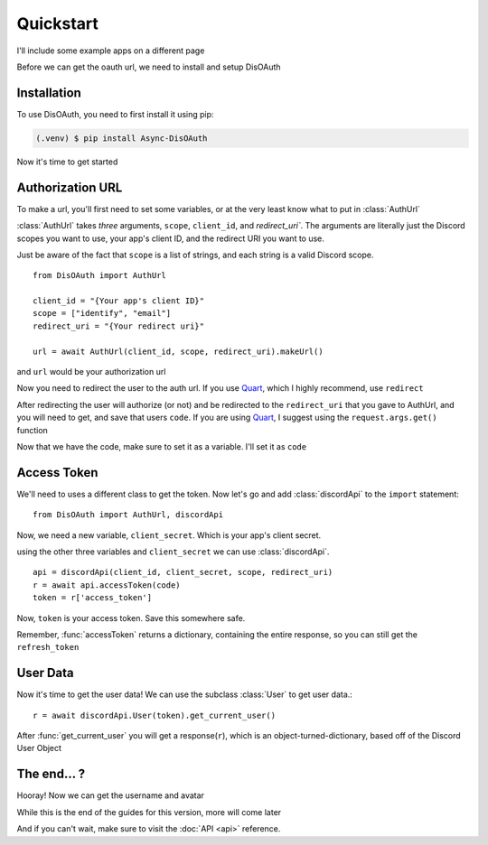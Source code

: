 Quickstart
=====

I'll include some example apps on a different page

Before we can get the oauth url, we need to install and setup DisOAuth

.. _installation:

Installation
------------

To use DisOAuth, you need to first install it using pip:

.. code-block:: console

  (.venv) $ pip install Async-DisOAuth


Now it's time to get started

.. _auth-url:

Authorization URL
-----------------

To make a url, you'll first need to set some variables, or at the very least know what to put in :class:`AuthUrl`

:class:`AuthUrl` takes *three* arguments, ``scope``, ``client_id``, and `redirect_uri``. The arguments are literally just the Discord scopes you want to use, your app's client ID, and the redirect URI you want to use.

Just be aware of the fact that ``scope`` is a list of strings, and each string is a valid Discord scope. ::

  from DisOAuth import AuthUrl

  client_id = "{Your app's client ID}"
  scope = ["identify", "email"]
  redirect_uri = "{Your redirect uri}"

  url = await AuthUrl(client_id, scope, redirect_uri).makeUrl()

and ``url`` would be your authorization url

Now you need to redirect the user to the auth url. If you use `Quart <https://quart.palletsprojects.com>`__, which I highly recommend, use ``redirect``

After redirecting the user will authorize (or not) and be redirected to the ``redirect_uri`` that you gave to AuthUrl, and you will need to get, and save that users ``code``. If you are using `Quart <https://quart.palletsprojects.com>`__, I suggest using the ``request.args.get()`` function

Now that we have the code, make sure to set it as a variable. I'll set it as ``code``

Access Token
------------

We'll need to uses a different class to get the token. Now let's go and add :class:`discordApi` to the ``import`` statement::

  from DisOAuth import AuthUrl, discordApi

Now, we need a new variable, ``client_secret``. Which is your app's client secret.

using the other three variables and ``client_secret`` we can use :class:`discordApi`. ::

  api = discordApi(client_id, client_secret, scope, redirect_uri)
  r = await api.accessToken(code)
  token = r['access_token']

Now, ``token`` is your access token. Save this somewhere safe.

Remember, :func:`accessToken` returns a dictionary, containing the entire response, so you can still get the ``refresh_token``

User Data
---------

Now it's time to get the user data! We can use the subclass :class:`User` to get user data.::

  r = await discordApi.User(token).get_current_user()

After :func:`get_current_user` you will get a response(``r``), which is an object-turned-dictionary, based off of the Discord User Object

The end... ?
------------

Hooray! Now we can get the username and avatar

While this is the end of the guides for this version, more will come later

And if you can't wait, make sure to visit the :doc:`API <api>` reference.







